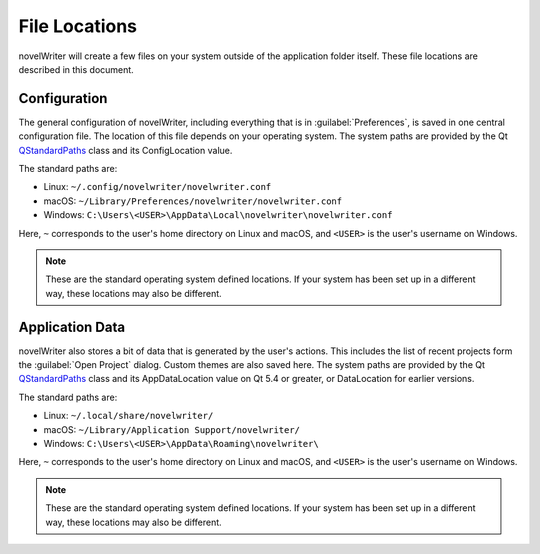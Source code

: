 .. _a_locations:

**************
File Locations
**************

.. _QStandardPaths: https://doc.qt.io/qt-5/qstandardpaths.html

novelWriter will create a few files on your system outside of the application folder itself. These
file locations are described in this document.


.. _a_locations_conf:

Configuration
=============

The general configuration of novelWriter, including everything that is in :guilabel:`Preferences`,
is saved in one central configuration file. The location of this file depends on your operating
system. The system paths are provided by the Qt QStandardPaths_ class and its ConfigLocation value.

The standard paths are:

* Linux: ``~/.config/novelwriter/novelwriter.conf``
* macOS: ``~/Library/Preferences/novelwriter/novelwriter.conf``
* Windows: ``C:\Users\<USER>\AppData\Local\novelwriter\novelwriter.conf``
   
Here, ``~`` corresponds to the user's home directory on Linux and macOS, and ``<USER>`` is the
user's username on Windows.

.. note::
   These are the standard operating system defined locations. If your system has been set up in a
   different way, these locations may also be different.


.. _a_locations_data:

Application Data
================

novelWriter also stores a bit of data that is generated by the user's actions. This includes the
list of recent projects form the :guilabel:`Open Project` dialog. Custom themes are also saved
here. The system paths are provided by the Qt QStandardPaths_ class and its AppDataLocation value
on Qt 5.4 or greater, or DataLocation for earlier versions.

The standard paths are:

* Linux: ``~/.local/share/novelwriter/``
* macOS: ``~/Library/Application Support/novelwriter/``
* Windows: ``C:\Users\<USER>\AppData\Roaming\novelwriter\``
   
Here, ``~`` corresponds to the user's home directory on Linux and macOS, and ``<USER>`` is the
user's username on Windows.

.. note::
   These are the standard operating system defined locations. If your system has been set up in a
   different way, these locations may also be different.
